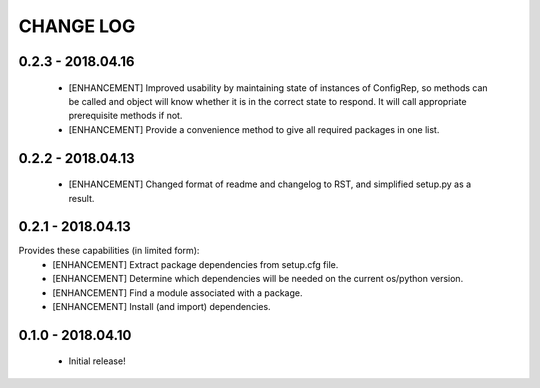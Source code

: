 CHANGE LOG
==========

0.2.3 - 2018.04.16
------------------
 * [ENHANCEMENT] Improved usability by maintaining state of instances of ConfigRep, so methods can be called and object will know whether it is in the correct state to respond. It will call appropriate prerequisite methods if not.
 * [ENHANCEMENT] Provide a convenience method to give all required packages in one list.

0.2.2 - 2018.04.13
------------------
 * [ENHANCEMENT] Changed format of readme and changelog to RST, and simplified setup.py as a result.

0.2.1 - 2018.04.13
------------------
Provides these capabilities (in limited form):
 * [ENHANCEMENT] Extract package dependencies from setup.cfg file.
 * [ENHANCEMENT] Determine which dependencies will be needed on the current os/python version.
 * [ENHANCEMENT] Find a module associated with a package.
 * [ENHANCEMENT] Install (and import) dependencies.

0.1.0 - 2018.04.10
------------------
 * Initial release!